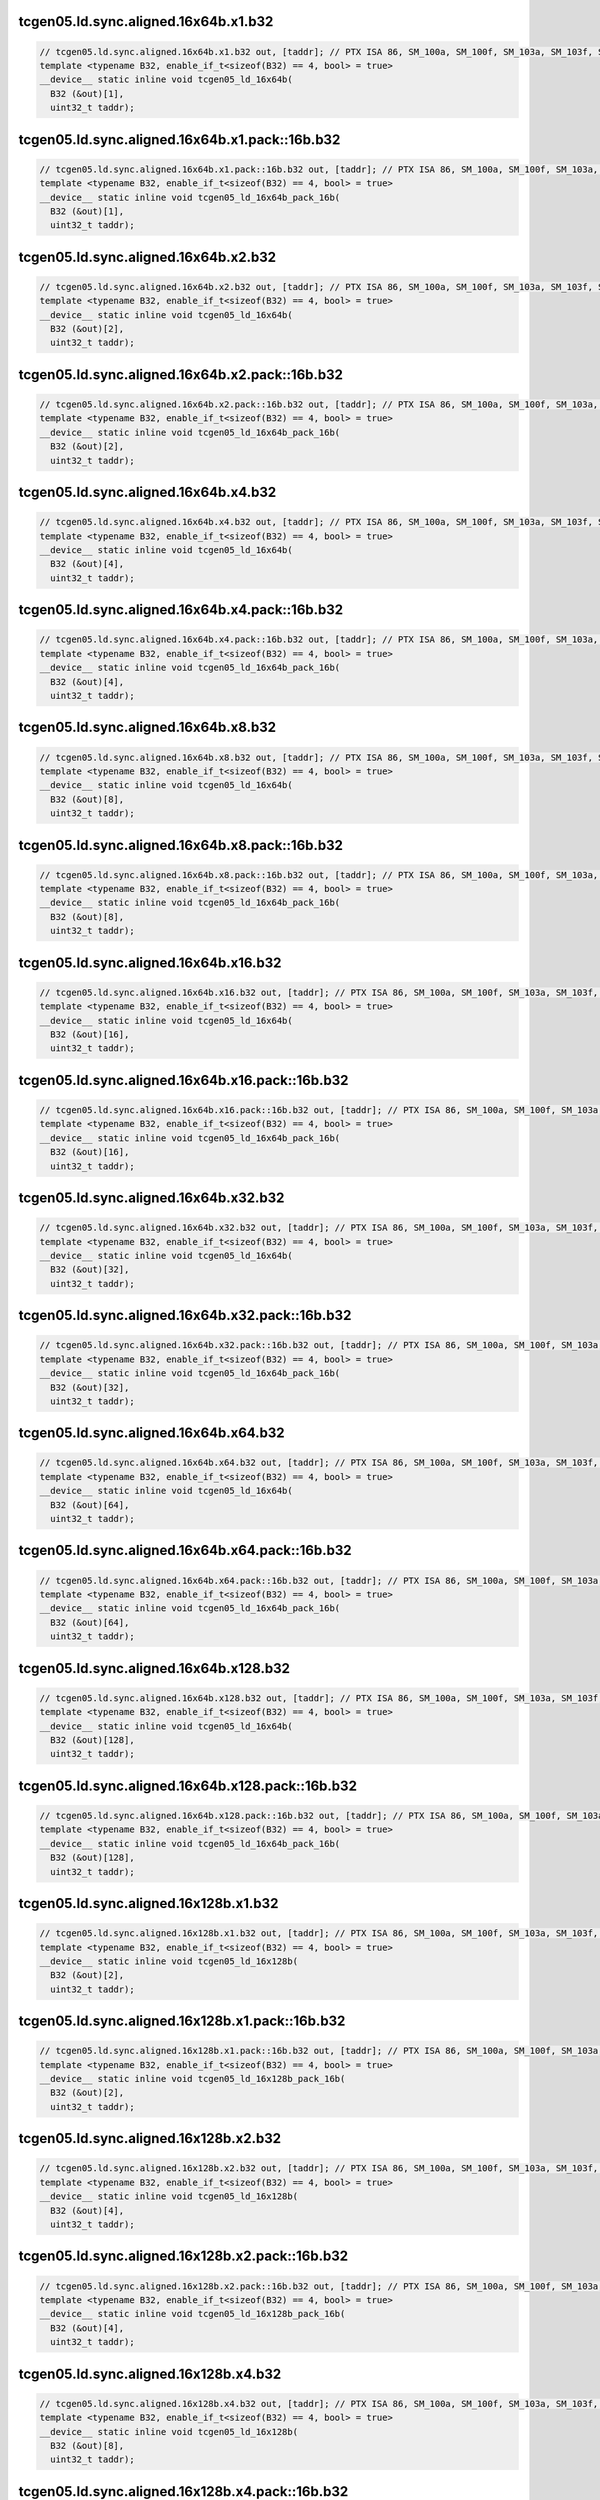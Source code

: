 ..
   This file was automatically generated. Do not edit.

tcgen05.ld.sync.aligned.16x64b.x1.b32
^^^^^^^^^^^^^^^^^^^^^^^^^^^^^^^^^^^^^
.. code-block:: cuda

   // tcgen05.ld.sync.aligned.16x64b.x1.b32 out, [taddr]; // PTX ISA 86, SM_100a, SM_100f, SM_103a, SM_103f, SM_110a, SM_110f
   template <typename B32, enable_if_t<sizeof(B32) == 4, bool> = true>
   __device__ static inline void tcgen05_ld_16x64b(
     B32 (&out)[1],
     uint32_t taddr);

tcgen05.ld.sync.aligned.16x64b.x1.pack::16b.b32
^^^^^^^^^^^^^^^^^^^^^^^^^^^^^^^^^^^^^^^^^^^^^^^
.. code-block:: cuda

   // tcgen05.ld.sync.aligned.16x64b.x1.pack::16b.b32 out, [taddr]; // PTX ISA 86, SM_100a, SM_100f, SM_103a, SM_103f, SM_110a, SM_110f
   template <typename B32, enable_if_t<sizeof(B32) == 4, bool> = true>
   __device__ static inline void tcgen05_ld_16x64b_pack_16b(
     B32 (&out)[1],
     uint32_t taddr);

tcgen05.ld.sync.aligned.16x64b.x2.b32
^^^^^^^^^^^^^^^^^^^^^^^^^^^^^^^^^^^^^
.. code-block:: cuda

   // tcgen05.ld.sync.aligned.16x64b.x2.b32 out, [taddr]; // PTX ISA 86, SM_100a, SM_100f, SM_103a, SM_103f, SM_110a, SM_110f
   template <typename B32, enable_if_t<sizeof(B32) == 4, bool> = true>
   __device__ static inline void tcgen05_ld_16x64b(
     B32 (&out)[2],
     uint32_t taddr);

tcgen05.ld.sync.aligned.16x64b.x2.pack::16b.b32
^^^^^^^^^^^^^^^^^^^^^^^^^^^^^^^^^^^^^^^^^^^^^^^
.. code-block:: cuda

   // tcgen05.ld.sync.aligned.16x64b.x2.pack::16b.b32 out, [taddr]; // PTX ISA 86, SM_100a, SM_100f, SM_103a, SM_103f, SM_110a, SM_110f
   template <typename B32, enable_if_t<sizeof(B32) == 4, bool> = true>
   __device__ static inline void tcgen05_ld_16x64b_pack_16b(
     B32 (&out)[2],
     uint32_t taddr);

tcgen05.ld.sync.aligned.16x64b.x4.b32
^^^^^^^^^^^^^^^^^^^^^^^^^^^^^^^^^^^^^
.. code-block:: cuda

   // tcgen05.ld.sync.aligned.16x64b.x4.b32 out, [taddr]; // PTX ISA 86, SM_100a, SM_100f, SM_103a, SM_103f, SM_110a, SM_110f
   template <typename B32, enable_if_t<sizeof(B32) == 4, bool> = true>
   __device__ static inline void tcgen05_ld_16x64b(
     B32 (&out)[4],
     uint32_t taddr);

tcgen05.ld.sync.aligned.16x64b.x4.pack::16b.b32
^^^^^^^^^^^^^^^^^^^^^^^^^^^^^^^^^^^^^^^^^^^^^^^
.. code-block:: cuda

   // tcgen05.ld.sync.aligned.16x64b.x4.pack::16b.b32 out, [taddr]; // PTX ISA 86, SM_100a, SM_100f, SM_103a, SM_103f, SM_110a, SM_110f
   template <typename B32, enable_if_t<sizeof(B32) == 4, bool> = true>
   __device__ static inline void tcgen05_ld_16x64b_pack_16b(
     B32 (&out)[4],
     uint32_t taddr);

tcgen05.ld.sync.aligned.16x64b.x8.b32
^^^^^^^^^^^^^^^^^^^^^^^^^^^^^^^^^^^^^
.. code-block:: cuda

   // tcgen05.ld.sync.aligned.16x64b.x8.b32 out, [taddr]; // PTX ISA 86, SM_100a, SM_100f, SM_103a, SM_103f, SM_110a, SM_110f
   template <typename B32, enable_if_t<sizeof(B32) == 4, bool> = true>
   __device__ static inline void tcgen05_ld_16x64b(
     B32 (&out)[8],
     uint32_t taddr);

tcgen05.ld.sync.aligned.16x64b.x8.pack::16b.b32
^^^^^^^^^^^^^^^^^^^^^^^^^^^^^^^^^^^^^^^^^^^^^^^
.. code-block:: cuda

   // tcgen05.ld.sync.aligned.16x64b.x8.pack::16b.b32 out, [taddr]; // PTX ISA 86, SM_100a, SM_100f, SM_103a, SM_103f, SM_110a, SM_110f
   template <typename B32, enable_if_t<sizeof(B32) == 4, bool> = true>
   __device__ static inline void tcgen05_ld_16x64b_pack_16b(
     B32 (&out)[8],
     uint32_t taddr);

tcgen05.ld.sync.aligned.16x64b.x16.b32
^^^^^^^^^^^^^^^^^^^^^^^^^^^^^^^^^^^^^^
.. code-block:: cuda

   // tcgen05.ld.sync.aligned.16x64b.x16.b32 out, [taddr]; // PTX ISA 86, SM_100a, SM_100f, SM_103a, SM_103f, SM_110a, SM_110f
   template <typename B32, enable_if_t<sizeof(B32) == 4, bool> = true>
   __device__ static inline void tcgen05_ld_16x64b(
     B32 (&out)[16],
     uint32_t taddr);

tcgen05.ld.sync.aligned.16x64b.x16.pack::16b.b32
^^^^^^^^^^^^^^^^^^^^^^^^^^^^^^^^^^^^^^^^^^^^^^^^
.. code-block:: cuda

   // tcgen05.ld.sync.aligned.16x64b.x16.pack::16b.b32 out, [taddr]; // PTX ISA 86, SM_100a, SM_100f, SM_103a, SM_103f, SM_110a, SM_110f
   template <typename B32, enable_if_t<sizeof(B32) == 4, bool> = true>
   __device__ static inline void tcgen05_ld_16x64b_pack_16b(
     B32 (&out)[16],
     uint32_t taddr);

tcgen05.ld.sync.aligned.16x64b.x32.b32
^^^^^^^^^^^^^^^^^^^^^^^^^^^^^^^^^^^^^^
.. code-block:: cuda

   // tcgen05.ld.sync.aligned.16x64b.x32.b32 out, [taddr]; // PTX ISA 86, SM_100a, SM_100f, SM_103a, SM_103f, SM_110a, SM_110f
   template <typename B32, enable_if_t<sizeof(B32) == 4, bool> = true>
   __device__ static inline void tcgen05_ld_16x64b(
     B32 (&out)[32],
     uint32_t taddr);

tcgen05.ld.sync.aligned.16x64b.x32.pack::16b.b32
^^^^^^^^^^^^^^^^^^^^^^^^^^^^^^^^^^^^^^^^^^^^^^^^
.. code-block:: cuda

   // tcgen05.ld.sync.aligned.16x64b.x32.pack::16b.b32 out, [taddr]; // PTX ISA 86, SM_100a, SM_100f, SM_103a, SM_103f, SM_110a, SM_110f
   template <typename B32, enable_if_t<sizeof(B32) == 4, bool> = true>
   __device__ static inline void tcgen05_ld_16x64b_pack_16b(
     B32 (&out)[32],
     uint32_t taddr);

tcgen05.ld.sync.aligned.16x64b.x64.b32
^^^^^^^^^^^^^^^^^^^^^^^^^^^^^^^^^^^^^^
.. code-block:: cuda

   // tcgen05.ld.sync.aligned.16x64b.x64.b32 out, [taddr]; // PTX ISA 86, SM_100a, SM_100f, SM_103a, SM_103f, SM_110a, SM_110f
   template <typename B32, enable_if_t<sizeof(B32) == 4, bool> = true>
   __device__ static inline void tcgen05_ld_16x64b(
     B32 (&out)[64],
     uint32_t taddr);

tcgen05.ld.sync.aligned.16x64b.x64.pack::16b.b32
^^^^^^^^^^^^^^^^^^^^^^^^^^^^^^^^^^^^^^^^^^^^^^^^
.. code-block:: cuda

   // tcgen05.ld.sync.aligned.16x64b.x64.pack::16b.b32 out, [taddr]; // PTX ISA 86, SM_100a, SM_100f, SM_103a, SM_103f, SM_110a, SM_110f
   template <typename B32, enable_if_t<sizeof(B32) == 4, bool> = true>
   __device__ static inline void tcgen05_ld_16x64b_pack_16b(
     B32 (&out)[64],
     uint32_t taddr);

tcgen05.ld.sync.aligned.16x64b.x128.b32
^^^^^^^^^^^^^^^^^^^^^^^^^^^^^^^^^^^^^^^
.. code-block:: cuda

   // tcgen05.ld.sync.aligned.16x64b.x128.b32 out, [taddr]; // PTX ISA 86, SM_100a, SM_100f, SM_103a, SM_103f, SM_110a, SM_110f
   template <typename B32, enable_if_t<sizeof(B32) == 4, bool> = true>
   __device__ static inline void tcgen05_ld_16x64b(
     B32 (&out)[128],
     uint32_t taddr);

tcgen05.ld.sync.aligned.16x64b.x128.pack::16b.b32
^^^^^^^^^^^^^^^^^^^^^^^^^^^^^^^^^^^^^^^^^^^^^^^^^
.. code-block:: cuda

   // tcgen05.ld.sync.aligned.16x64b.x128.pack::16b.b32 out, [taddr]; // PTX ISA 86, SM_100a, SM_100f, SM_103a, SM_103f, SM_110a, SM_110f
   template <typename B32, enable_if_t<sizeof(B32) == 4, bool> = true>
   __device__ static inline void tcgen05_ld_16x64b_pack_16b(
     B32 (&out)[128],
     uint32_t taddr);

tcgen05.ld.sync.aligned.16x128b.x1.b32
^^^^^^^^^^^^^^^^^^^^^^^^^^^^^^^^^^^^^^
.. code-block:: cuda

   // tcgen05.ld.sync.aligned.16x128b.x1.b32 out, [taddr]; // PTX ISA 86, SM_100a, SM_100f, SM_103a, SM_103f, SM_110a, SM_110f
   template <typename B32, enable_if_t<sizeof(B32) == 4, bool> = true>
   __device__ static inline void tcgen05_ld_16x128b(
     B32 (&out)[2],
     uint32_t taddr);

tcgen05.ld.sync.aligned.16x128b.x1.pack::16b.b32
^^^^^^^^^^^^^^^^^^^^^^^^^^^^^^^^^^^^^^^^^^^^^^^^
.. code-block:: cuda

   // tcgen05.ld.sync.aligned.16x128b.x1.pack::16b.b32 out, [taddr]; // PTX ISA 86, SM_100a, SM_100f, SM_103a, SM_103f, SM_110a, SM_110f
   template <typename B32, enable_if_t<sizeof(B32) == 4, bool> = true>
   __device__ static inline void tcgen05_ld_16x128b_pack_16b(
     B32 (&out)[2],
     uint32_t taddr);

tcgen05.ld.sync.aligned.16x128b.x2.b32
^^^^^^^^^^^^^^^^^^^^^^^^^^^^^^^^^^^^^^
.. code-block:: cuda

   // tcgen05.ld.sync.aligned.16x128b.x2.b32 out, [taddr]; // PTX ISA 86, SM_100a, SM_100f, SM_103a, SM_103f, SM_110a, SM_110f
   template <typename B32, enable_if_t<sizeof(B32) == 4, bool> = true>
   __device__ static inline void tcgen05_ld_16x128b(
     B32 (&out)[4],
     uint32_t taddr);

tcgen05.ld.sync.aligned.16x128b.x2.pack::16b.b32
^^^^^^^^^^^^^^^^^^^^^^^^^^^^^^^^^^^^^^^^^^^^^^^^
.. code-block:: cuda

   // tcgen05.ld.sync.aligned.16x128b.x2.pack::16b.b32 out, [taddr]; // PTX ISA 86, SM_100a, SM_100f, SM_103a, SM_103f, SM_110a, SM_110f
   template <typename B32, enable_if_t<sizeof(B32) == 4, bool> = true>
   __device__ static inline void tcgen05_ld_16x128b_pack_16b(
     B32 (&out)[4],
     uint32_t taddr);

tcgen05.ld.sync.aligned.16x128b.x4.b32
^^^^^^^^^^^^^^^^^^^^^^^^^^^^^^^^^^^^^^
.. code-block:: cuda

   // tcgen05.ld.sync.aligned.16x128b.x4.b32 out, [taddr]; // PTX ISA 86, SM_100a, SM_100f, SM_103a, SM_103f, SM_110a, SM_110f
   template <typename B32, enable_if_t<sizeof(B32) == 4, bool> = true>
   __device__ static inline void tcgen05_ld_16x128b(
     B32 (&out)[8],
     uint32_t taddr);

tcgen05.ld.sync.aligned.16x128b.x4.pack::16b.b32
^^^^^^^^^^^^^^^^^^^^^^^^^^^^^^^^^^^^^^^^^^^^^^^^
.. code-block:: cuda

   // tcgen05.ld.sync.aligned.16x128b.x4.pack::16b.b32 out, [taddr]; // PTX ISA 86, SM_100a, SM_100f, SM_103a, SM_103f, SM_110a, SM_110f
   template <typename B32, enable_if_t<sizeof(B32) == 4, bool> = true>
   __device__ static inline void tcgen05_ld_16x128b_pack_16b(
     B32 (&out)[8],
     uint32_t taddr);

tcgen05.ld.sync.aligned.16x128b.x8.b32
^^^^^^^^^^^^^^^^^^^^^^^^^^^^^^^^^^^^^^
.. code-block:: cuda

   // tcgen05.ld.sync.aligned.16x128b.x8.b32 out, [taddr]; // PTX ISA 86, SM_100a, SM_100f, SM_103a, SM_103f, SM_110a, SM_110f
   template <typename B32, enable_if_t<sizeof(B32) == 4, bool> = true>
   __device__ static inline void tcgen05_ld_16x128b(
     B32 (&out)[16],
     uint32_t taddr);

tcgen05.ld.sync.aligned.16x128b.x8.pack::16b.b32
^^^^^^^^^^^^^^^^^^^^^^^^^^^^^^^^^^^^^^^^^^^^^^^^
.. code-block:: cuda

   // tcgen05.ld.sync.aligned.16x128b.x8.pack::16b.b32 out, [taddr]; // PTX ISA 86, SM_100a, SM_100f, SM_103a, SM_103f, SM_110a, SM_110f
   template <typename B32, enable_if_t<sizeof(B32) == 4, bool> = true>
   __device__ static inline void tcgen05_ld_16x128b_pack_16b(
     B32 (&out)[16],
     uint32_t taddr);

tcgen05.ld.sync.aligned.16x128b.x16.b32
^^^^^^^^^^^^^^^^^^^^^^^^^^^^^^^^^^^^^^^
.. code-block:: cuda

   // tcgen05.ld.sync.aligned.16x128b.x16.b32 out, [taddr]; // PTX ISA 86, SM_100a, SM_100f, SM_103a, SM_103f, SM_110a, SM_110f
   template <typename B32, enable_if_t<sizeof(B32) == 4, bool> = true>
   __device__ static inline void tcgen05_ld_16x128b(
     B32 (&out)[32],
     uint32_t taddr);

tcgen05.ld.sync.aligned.16x128b.x16.pack::16b.b32
^^^^^^^^^^^^^^^^^^^^^^^^^^^^^^^^^^^^^^^^^^^^^^^^^
.. code-block:: cuda

   // tcgen05.ld.sync.aligned.16x128b.x16.pack::16b.b32 out, [taddr]; // PTX ISA 86, SM_100a, SM_100f, SM_103a, SM_103f, SM_110a, SM_110f
   template <typename B32, enable_if_t<sizeof(B32) == 4, bool> = true>
   __device__ static inline void tcgen05_ld_16x128b_pack_16b(
     B32 (&out)[32],
     uint32_t taddr);

tcgen05.ld.sync.aligned.16x128b.x32.b32
^^^^^^^^^^^^^^^^^^^^^^^^^^^^^^^^^^^^^^^
.. code-block:: cuda

   // tcgen05.ld.sync.aligned.16x128b.x32.b32 out, [taddr]; // PTX ISA 86, SM_100a, SM_100f, SM_103a, SM_103f, SM_110a, SM_110f
   template <typename B32, enable_if_t<sizeof(B32) == 4, bool> = true>
   __device__ static inline void tcgen05_ld_16x128b(
     B32 (&out)[64],
     uint32_t taddr);

tcgen05.ld.sync.aligned.16x128b.x32.pack::16b.b32
^^^^^^^^^^^^^^^^^^^^^^^^^^^^^^^^^^^^^^^^^^^^^^^^^
.. code-block:: cuda

   // tcgen05.ld.sync.aligned.16x128b.x32.pack::16b.b32 out, [taddr]; // PTX ISA 86, SM_100a, SM_100f, SM_103a, SM_103f, SM_110a, SM_110f
   template <typename B32, enable_if_t<sizeof(B32) == 4, bool> = true>
   __device__ static inline void tcgen05_ld_16x128b_pack_16b(
     B32 (&out)[64],
     uint32_t taddr);

tcgen05.ld.sync.aligned.16x128b.x64.b32
^^^^^^^^^^^^^^^^^^^^^^^^^^^^^^^^^^^^^^^
.. code-block:: cuda

   // tcgen05.ld.sync.aligned.16x128b.x64.b32 out, [taddr]; // PTX ISA 86, SM_100a, SM_100f, SM_103a, SM_103f, SM_110a, SM_110f
   template <typename B32, enable_if_t<sizeof(B32) == 4, bool> = true>
   __device__ static inline void tcgen05_ld_16x128b(
     B32 (&out)[128],
     uint32_t taddr);

tcgen05.ld.sync.aligned.16x128b.x64.pack::16b.b32
^^^^^^^^^^^^^^^^^^^^^^^^^^^^^^^^^^^^^^^^^^^^^^^^^
.. code-block:: cuda

   // tcgen05.ld.sync.aligned.16x128b.x64.pack::16b.b32 out, [taddr]; // PTX ISA 86, SM_100a, SM_100f, SM_103a, SM_103f, SM_110a, SM_110f
   template <typename B32, enable_if_t<sizeof(B32) == 4, bool> = true>
   __device__ static inline void tcgen05_ld_16x128b_pack_16b(
     B32 (&out)[128],
     uint32_t taddr);

tcgen05.ld.sync.aligned.16x256b.x1.b32
^^^^^^^^^^^^^^^^^^^^^^^^^^^^^^^^^^^^^^
.. code-block:: cuda

   // tcgen05.ld.sync.aligned.16x256b.x1.b32 out, [taddr]; // PTX ISA 86, SM_100a, SM_100f, SM_103a, SM_103f, SM_110a, SM_110f
   template <typename B32, enable_if_t<sizeof(B32) == 4, bool> = true>
   __device__ static inline void tcgen05_ld_16x256b(
     B32 (&out)[4],
     uint32_t taddr);

tcgen05.ld.sync.aligned.16x256b.x1.pack::16b.b32
^^^^^^^^^^^^^^^^^^^^^^^^^^^^^^^^^^^^^^^^^^^^^^^^
.. code-block:: cuda

   // tcgen05.ld.sync.aligned.16x256b.x1.pack::16b.b32 out, [taddr]; // PTX ISA 86, SM_100a, SM_100f, SM_103a, SM_103f, SM_110a, SM_110f
   template <typename B32, enable_if_t<sizeof(B32) == 4, bool> = true>
   __device__ static inline void tcgen05_ld_16x256b_pack_16b(
     B32 (&out)[4],
     uint32_t taddr);

tcgen05.ld.sync.aligned.16x256b.x2.b32
^^^^^^^^^^^^^^^^^^^^^^^^^^^^^^^^^^^^^^
.. code-block:: cuda

   // tcgen05.ld.sync.aligned.16x256b.x2.b32 out, [taddr]; // PTX ISA 86, SM_100a, SM_100f, SM_103a, SM_103f, SM_110a, SM_110f
   template <typename B32, enable_if_t<sizeof(B32) == 4, bool> = true>
   __device__ static inline void tcgen05_ld_16x256b(
     B32 (&out)[8],
     uint32_t taddr);

tcgen05.ld.sync.aligned.16x256b.x2.pack::16b.b32
^^^^^^^^^^^^^^^^^^^^^^^^^^^^^^^^^^^^^^^^^^^^^^^^
.. code-block:: cuda

   // tcgen05.ld.sync.aligned.16x256b.x2.pack::16b.b32 out, [taddr]; // PTX ISA 86, SM_100a, SM_100f, SM_103a, SM_103f, SM_110a, SM_110f
   template <typename B32, enable_if_t<sizeof(B32) == 4, bool> = true>
   __device__ static inline void tcgen05_ld_16x256b_pack_16b(
     B32 (&out)[8],
     uint32_t taddr);

tcgen05.ld.sync.aligned.16x256b.x4.b32
^^^^^^^^^^^^^^^^^^^^^^^^^^^^^^^^^^^^^^
.. code-block:: cuda

   // tcgen05.ld.sync.aligned.16x256b.x4.b32 out, [taddr]; // PTX ISA 86, SM_100a, SM_100f, SM_103a, SM_103f, SM_110a, SM_110f
   template <typename B32, enable_if_t<sizeof(B32) == 4, bool> = true>
   __device__ static inline void tcgen05_ld_16x256b(
     B32 (&out)[16],
     uint32_t taddr);

tcgen05.ld.sync.aligned.16x256b.x4.pack::16b.b32
^^^^^^^^^^^^^^^^^^^^^^^^^^^^^^^^^^^^^^^^^^^^^^^^
.. code-block:: cuda

   // tcgen05.ld.sync.aligned.16x256b.x4.pack::16b.b32 out, [taddr]; // PTX ISA 86, SM_100a, SM_100f, SM_103a, SM_103f, SM_110a, SM_110f
   template <typename B32, enable_if_t<sizeof(B32) == 4, bool> = true>
   __device__ static inline void tcgen05_ld_16x256b_pack_16b(
     B32 (&out)[16],
     uint32_t taddr);

tcgen05.ld.sync.aligned.16x256b.x8.b32
^^^^^^^^^^^^^^^^^^^^^^^^^^^^^^^^^^^^^^
.. code-block:: cuda

   // tcgen05.ld.sync.aligned.16x256b.x8.b32 out, [taddr]; // PTX ISA 86, SM_100a, SM_100f, SM_103a, SM_103f, SM_110a, SM_110f
   template <typename B32, enable_if_t<sizeof(B32) == 4, bool> = true>
   __device__ static inline void tcgen05_ld_16x256b(
     B32 (&out)[32],
     uint32_t taddr);

tcgen05.ld.sync.aligned.16x256b.x8.pack::16b.b32
^^^^^^^^^^^^^^^^^^^^^^^^^^^^^^^^^^^^^^^^^^^^^^^^
.. code-block:: cuda

   // tcgen05.ld.sync.aligned.16x256b.x8.pack::16b.b32 out, [taddr]; // PTX ISA 86, SM_100a, SM_100f, SM_103a, SM_103f, SM_110a, SM_110f
   template <typename B32, enable_if_t<sizeof(B32) == 4, bool> = true>
   __device__ static inline void tcgen05_ld_16x256b_pack_16b(
     B32 (&out)[32],
     uint32_t taddr);

tcgen05.ld.sync.aligned.16x256b.x16.b32
^^^^^^^^^^^^^^^^^^^^^^^^^^^^^^^^^^^^^^^
.. code-block:: cuda

   // tcgen05.ld.sync.aligned.16x256b.x16.b32 out, [taddr]; // PTX ISA 86, SM_100a, SM_100f, SM_103a, SM_103f, SM_110a, SM_110f
   template <typename B32, enable_if_t<sizeof(B32) == 4, bool> = true>
   __device__ static inline void tcgen05_ld_16x256b(
     B32 (&out)[64],
     uint32_t taddr);

tcgen05.ld.sync.aligned.16x256b.x16.pack::16b.b32
^^^^^^^^^^^^^^^^^^^^^^^^^^^^^^^^^^^^^^^^^^^^^^^^^
.. code-block:: cuda

   // tcgen05.ld.sync.aligned.16x256b.x16.pack::16b.b32 out, [taddr]; // PTX ISA 86, SM_100a, SM_100f, SM_103a, SM_103f, SM_110a, SM_110f
   template <typename B32, enable_if_t<sizeof(B32) == 4, bool> = true>
   __device__ static inline void tcgen05_ld_16x256b_pack_16b(
     B32 (&out)[64],
     uint32_t taddr);

tcgen05.ld.sync.aligned.16x256b.x32.b32
^^^^^^^^^^^^^^^^^^^^^^^^^^^^^^^^^^^^^^^
.. code-block:: cuda

   // tcgen05.ld.sync.aligned.16x256b.x32.b32 out, [taddr]; // PTX ISA 86, SM_100a, SM_100f, SM_103a, SM_103f, SM_110a, SM_110f
   template <typename B32, enable_if_t<sizeof(B32) == 4, bool> = true>
   __device__ static inline void tcgen05_ld_16x256b(
     B32 (&out)[128],
     uint32_t taddr);

tcgen05.ld.sync.aligned.16x256b.x32.pack::16b.b32
^^^^^^^^^^^^^^^^^^^^^^^^^^^^^^^^^^^^^^^^^^^^^^^^^
.. code-block:: cuda

   // tcgen05.ld.sync.aligned.16x256b.x32.pack::16b.b32 out, [taddr]; // PTX ISA 86, SM_100a, SM_100f, SM_103a, SM_103f, SM_110a, SM_110f
   template <typename B32, enable_if_t<sizeof(B32) == 4, bool> = true>
   __device__ static inline void tcgen05_ld_16x256b_pack_16b(
     B32 (&out)[128],
     uint32_t taddr);

tcgen05.ld.sync.aligned.32x32b.x1.b32
^^^^^^^^^^^^^^^^^^^^^^^^^^^^^^^^^^^^^
.. code-block:: cuda

   // tcgen05.ld.sync.aligned.32x32b.x1.b32 out, [taddr]; // PTX ISA 86, SM_100a, SM_100f, SM_103a, SM_103f, SM_110a, SM_110f
   template <typename B32, enable_if_t<sizeof(B32) == 4, bool> = true>
   __device__ static inline void tcgen05_ld_32x32b(
     B32 (&out)[1],
     uint32_t taddr);

tcgen05.ld.sync.aligned.32x32b.x1.pack::16b.b32
^^^^^^^^^^^^^^^^^^^^^^^^^^^^^^^^^^^^^^^^^^^^^^^
.. code-block:: cuda

   // tcgen05.ld.sync.aligned.32x32b.x1.pack::16b.b32 out, [taddr]; // PTX ISA 86, SM_100a, SM_100f, SM_103a, SM_103f, SM_110a, SM_110f
   template <typename B32, enable_if_t<sizeof(B32) == 4, bool> = true>
   __device__ static inline void tcgen05_ld_32x32b_pack_16b(
     B32 (&out)[1],
     uint32_t taddr);

tcgen05.ld.sync.aligned.32x32b.x2.b32
^^^^^^^^^^^^^^^^^^^^^^^^^^^^^^^^^^^^^
.. code-block:: cuda

   // tcgen05.ld.sync.aligned.32x32b.x2.b32 out, [taddr]; // PTX ISA 86, SM_100a, SM_100f, SM_103a, SM_103f, SM_110a, SM_110f
   template <typename B32, enable_if_t<sizeof(B32) == 4, bool> = true>
   __device__ static inline void tcgen05_ld_32x32b(
     B32 (&out)[2],
     uint32_t taddr);

tcgen05.ld.sync.aligned.32x32b.x2.pack::16b.b32
^^^^^^^^^^^^^^^^^^^^^^^^^^^^^^^^^^^^^^^^^^^^^^^
.. code-block:: cuda

   // tcgen05.ld.sync.aligned.32x32b.x2.pack::16b.b32 out, [taddr]; // PTX ISA 86, SM_100a, SM_100f, SM_103a, SM_103f, SM_110a, SM_110f
   template <typename B32, enable_if_t<sizeof(B32) == 4, bool> = true>
   __device__ static inline void tcgen05_ld_32x32b_pack_16b(
     B32 (&out)[2],
     uint32_t taddr);

tcgen05.ld.sync.aligned.32x32b.x4.b32
^^^^^^^^^^^^^^^^^^^^^^^^^^^^^^^^^^^^^
.. code-block:: cuda

   // tcgen05.ld.sync.aligned.32x32b.x4.b32 out, [taddr]; // PTX ISA 86, SM_100a, SM_100f, SM_103a, SM_103f, SM_110a, SM_110f
   template <typename B32, enable_if_t<sizeof(B32) == 4, bool> = true>
   __device__ static inline void tcgen05_ld_32x32b(
     B32 (&out)[4],
     uint32_t taddr);

tcgen05.ld.sync.aligned.32x32b.x4.pack::16b.b32
^^^^^^^^^^^^^^^^^^^^^^^^^^^^^^^^^^^^^^^^^^^^^^^
.. code-block:: cuda

   // tcgen05.ld.sync.aligned.32x32b.x4.pack::16b.b32 out, [taddr]; // PTX ISA 86, SM_100a, SM_100f, SM_103a, SM_103f, SM_110a, SM_110f
   template <typename B32, enable_if_t<sizeof(B32) == 4, bool> = true>
   __device__ static inline void tcgen05_ld_32x32b_pack_16b(
     B32 (&out)[4],
     uint32_t taddr);

tcgen05.ld.sync.aligned.32x32b.x8.b32
^^^^^^^^^^^^^^^^^^^^^^^^^^^^^^^^^^^^^
.. code-block:: cuda

   // tcgen05.ld.sync.aligned.32x32b.x8.b32 out, [taddr]; // PTX ISA 86, SM_100a, SM_100f, SM_103a, SM_103f, SM_110a, SM_110f
   template <typename B32, enable_if_t<sizeof(B32) == 4, bool> = true>
   __device__ static inline void tcgen05_ld_32x32b(
     B32 (&out)[8],
     uint32_t taddr);

tcgen05.ld.sync.aligned.32x32b.x8.pack::16b.b32
^^^^^^^^^^^^^^^^^^^^^^^^^^^^^^^^^^^^^^^^^^^^^^^
.. code-block:: cuda

   // tcgen05.ld.sync.aligned.32x32b.x8.pack::16b.b32 out, [taddr]; // PTX ISA 86, SM_100a, SM_100f, SM_103a, SM_103f, SM_110a, SM_110f
   template <typename B32, enable_if_t<sizeof(B32) == 4, bool> = true>
   __device__ static inline void tcgen05_ld_32x32b_pack_16b(
     B32 (&out)[8],
     uint32_t taddr);

tcgen05.ld.sync.aligned.32x32b.x16.b32
^^^^^^^^^^^^^^^^^^^^^^^^^^^^^^^^^^^^^^
.. code-block:: cuda

   // tcgen05.ld.sync.aligned.32x32b.x16.b32 out, [taddr]; // PTX ISA 86, SM_100a, SM_100f, SM_103a, SM_103f, SM_110a, SM_110f
   template <typename B32, enable_if_t<sizeof(B32) == 4, bool> = true>
   __device__ static inline void tcgen05_ld_32x32b(
     B32 (&out)[16],
     uint32_t taddr);

tcgen05.ld.sync.aligned.32x32b.x16.pack::16b.b32
^^^^^^^^^^^^^^^^^^^^^^^^^^^^^^^^^^^^^^^^^^^^^^^^
.. code-block:: cuda

   // tcgen05.ld.sync.aligned.32x32b.x16.pack::16b.b32 out, [taddr]; // PTX ISA 86, SM_100a, SM_100f, SM_103a, SM_103f, SM_110a, SM_110f
   template <typename B32, enable_if_t<sizeof(B32) == 4, bool> = true>
   __device__ static inline void tcgen05_ld_32x32b_pack_16b(
     B32 (&out)[16],
     uint32_t taddr);

tcgen05.ld.sync.aligned.32x32b.x32.b32
^^^^^^^^^^^^^^^^^^^^^^^^^^^^^^^^^^^^^^
.. code-block:: cuda

   // tcgen05.ld.sync.aligned.32x32b.x32.b32 out, [taddr]; // PTX ISA 86, SM_100a, SM_100f, SM_103a, SM_103f, SM_110a, SM_110f
   template <typename B32, enable_if_t<sizeof(B32) == 4, bool> = true>
   __device__ static inline void tcgen05_ld_32x32b(
     B32 (&out)[32],
     uint32_t taddr);

tcgen05.ld.sync.aligned.32x32b.x32.pack::16b.b32
^^^^^^^^^^^^^^^^^^^^^^^^^^^^^^^^^^^^^^^^^^^^^^^^
.. code-block:: cuda

   // tcgen05.ld.sync.aligned.32x32b.x32.pack::16b.b32 out, [taddr]; // PTX ISA 86, SM_100a, SM_100f, SM_103a, SM_103f, SM_110a, SM_110f
   template <typename B32, enable_if_t<sizeof(B32) == 4, bool> = true>
   __device__ static inline void tcgen05_ld_32x32b_pack_16b(
     B32 (&out)[32],
     uint32_t taddr);

tcgen05.ld.sync.aligned.32x32b.x64.b32
^^^^^^^^^^^^^^^^^^^^^^^^^^^^^^^^^^^^^^
.. code-block:: cuda

   // tcgen05.ld.sync.aligned.32x32b.x64.b32 out, [taddr]; // PTX ISA 86, SM_100a, SM_100f, SM_103a, SM_103f, SM_110a, SM_110f
   template <typename B32, enable_if_t<sizeof(B32) == 4, bool> = true>
   __device__ static inline void tcgen05_ld_32x32b(
     B32 (&out)[64],
     uint32_t taddr);

tcgen05.ld.sync.aligned.32x32b.x64.pack::16b.b32
^^^^^^^^^^^^^^^^^^^^^^^^^^^^^^^^^^^^^^^^^^^^^^^^
.. code-block:: cuda

   // tcgen05.ld.sync.aligned.32x32b.x64.pack::16b.b32 out, [taddr]; // PTX ISA 86, SM_100a, SM_100f, SM_103a, SM_103f, SM_110a, SM_110f
   template <typename B32, enable_if_t<sizeof(B32) == 4, bool> = true>
   __device__ static inline void tcgen05_ld_32x32b_pack_16b(
     B32 (&out)[64],
     uint32_t taddr);

tcgen05.ld.sync.aligned.32x32b.x128.b32
^^^^^^^^^^^^^^^^^^^^^^^^^^^^^^^^^^^^^^^
.. code-block:: cuda

   // tcgen05.ld.sync.aligned.32x32b.x128.b32 out, [taddr]; // PTX ISA 86, SM_100a, SM_100f, SM_103a, SM_103f, SM_110a, SM_110f
   template <typename B32, enable_if_t<sizeof(B32) == 4, bool> = true>
   __device__ static inline void tcgen05_ld_32x32b(
     B32 (&out)[128],
     uint32_t taddr);

tcgen05.ld.sync.aligned.32x32b.x128.pack::16b.b32
^^^^^^^^^^^^^^^^^^^^^^^^^^^^^^^^^^^^^^^^^^^^^^^^^
.. code-block:: cuda

   // tcgen05.ld.sync.aligned.32x32b.x128.pack::16b.b32 out, [taddr]; // PTX ISA 86, SM_100a, SM_100f, SM_103a, SM_103f, SM_110a, SM_110f
   template <typename B32, enable_if_t<sizeof(B32) == 4, bool> = true>
   __device__ static inline void tcgen05_ld_32x32b_pack_16b(
     B32 (&out)[128],
     uint32_t taddr);

tcgen05.ld.sync.aligned.16x32bx2.x1.b32
^^^^^^^^^^^^^^^^^^^^^^^^^^^^^^^^^^^^^^^
.. code-block:: cuda

   // tcgen05.ld.sync.aligned.16x32bx2.x1.b32 out, [taddr], immHalfSplitoff; // PTX ISA 86, SM_100a, SM_100f, SM_103a, SM_103f, SM_110a, SM_110f
   template <typename B32, enable_if_t<sizeof(B32) == 4, bool> = true, int N32>
   __device__ static inline void tcgen05_ld_16x32bx2(
     B32 (&out)[1],
     uint32_t taddr,
     cuda::ptx::n32_t<N32> immHalfSplitoff);

tcgen05.ld.sync.aligned.16x32bx2.x1.pack::16b.b32
^^^^^^^^^^^^^^^^^^^^^^^^^^^^^^^^^^^^^^^^^^^^^^^^^
.. code-block:: cuda

   // tcgen05.ld.sync.aligned.16x32bx2.x1.pack::16b.b32 out, [taddr], immHalfSplitoff; // PTX ISA 86, SM_100a, SM_100f, SM_103a, SM_103f, SM_110a, SM_110f
   template <typename B32, enable_if_t<sizeof(B32) == 4, bool> = true, int N32>
   __device__ static inline void tcgen05_ld_16x32bx2_pack_16b(
     B32 (&out)[1],
     uint32_t taddr,
     cuda::ptx::n32_t<N32> immHalfSplitoff);

tcgen05.ld.sync.aligned.16x32bx2.x2.b32
^^^^^^^^^^^^^^^^^^^^^^^^^^^^^^^^^^^^^^^
.. code-block:: cuda

   // tcgen05.ld.sync.aligned.16x32bx2.x2.b32 out, [taddr], immHalfSplitoff; // PTX ISA 86, SM_100a, SM_100f, SM_103a, SM_103f, SM_110a, SM_110f
   template <typename B32, enable_if_t<sizeof(B32) == 4, bool> = true, int N32>
   __device__ static inline void tcgen05_ld_16x32bx2(
     B32 (&out)[2],
     uint32_t taddr,
     cuda::ptx::n32_t<N32> immHalfSplitoff);

tcgen05.ld.sync.aligned.16x32bx2.x2.pack::16b.b32
^^^^^^^^^^^^^^^^^^^^^^^^^^^^^^^^^^^^^^^^^^^^^^^^^
.. code-block:: cuda

   // tcgen05.ld.sync.aligned.16x32bx2.x2.pack::16b.b32 out, [taddr], immHalfSplitoff; // PTX ISA 86, SM_100a, SM_100f, SM_103a, SM_103f, SM_110a, SM_110f
   template <typename B32, enable_if_t<sizeof(B32) == 4, bool> = true, int N32>
   __device__ static inline void tcgen05_ld_16x32bx2_pack_16b(
     B32 (&out)[2],
     uint32_t taddr,
     cuda::ptx::n32_t<N32> immHalfSplitoff);

tcgen05.ld.sync.aligned.16x32bx2.x4.b32
^^^^^^^^^^^^^^^^^^^^^^^^^^^^^^^^^^^^^^^
.. code-block:: cuda

   // tcgen05.ld.sync.aligned.16x32bx2.x4.b32 out, [taddr], immHalfSplitoff; // PTX ISA 86, SM_100a, SM_100f, SM_103a, SM_103f, SM_110a, SM_110f
   template <typename B32, enable_if_t<sizeof(B32) == 4, bool> = true, int N32>
   __device__ static inline void tcgen05_ld_16x32bx2(
     B32 (&out)[4],
     uint32_t taddr,
     cuda::ptx::n32_t<N32> immHalfSplitoff);

tcgen05.ld.sync.aligned.16x32bx2.x4.pack::16b.b32
^^^^^^^^^^^^^^^^^^^^^^^^^^^^^^^^^^^^^^^^^^^^^^^^^
.. code-block:: cuda

   // tcgen05.ld.sync.aligned.16x32bx2.x4.pack::16b.b32 out, [taddr], immHalfSplitoff; // PTX ISA 86, SM_100a, SM_100f, SM_103a, SM_103f, SM_110a, SM_110f
   template <typename B32, enable_if_t<sizeof(B32) == 4, bool> = true, int N32>
   __device__ static inline void tcgen05_ld_16x32bx2_pack_16b(
     B32 (&out)[4],
     uint32_t taddr,
     cuda::ptx::n32_t<N32> immHalfSplitoff);

tcgen05.ld.sync.aligned.16x32bx2.x8.b32
^^^^^^^^^^^^^^^^^^^^^^^^^^^^^^^^^^^^^^^
.. code-block:: cuda

   // tcgen05.ld.sync.aligned.16x32bx2.x8.b32 out, [taddr], immHalfSplitoff; // PTX ISA 86, SM_100a, SM_100f, SM_103a, SM_103f, SM_110a, SM_110f
   template <typename B32, enable_if_t<sizeof(B32) == 4, bool> = true, int N32>
   __device__ static inline void tcgen05_ld_16x32bx2(
     B32 (&out)[8],
     uint32_t taddr,
     cuda::ptx::n32_t<N32> immHalfSplitoff);

tcgen05.ld.sync.aligned.16x32bx2.x8.pack::16b.b32
^^^^^^^^^^^^^^^^^^^^^^^^^^^^^^^^^^^^^^^^^^^^^^^^^
.. code-block:: cuda

   // tcgen05.ld.sync.aligned.16x32bx2.x8.pack::16b.b32 out, [taddr], immHalfSplitoff; // PTX ISA 86, SM_100a, SM_100f, SM_103a, SM_103f, SM_110a, SM_110f
   template <typename B32, enable_if_t<sizeof(B32) == 4, bool> = true, int N32>
   __device__ static inline void tcgen05_ld_16x32bx2_pack_16b(
     B32 (&out)[8],
     uint32_t taddr,
     cuda::ptx::n32_t<N32> immHalfSplitoff);

tcgen05.ld.sync.aligned.16x32bx2.x16.b32
^^^^^^^^^^^^^^^^^^^^^^^^^^^^^^^^^^^^^^^^
.. code-block:: cuda

   // tcgen05.ld.sync.aligned.16x32bx2.x16.b32 out, [taddr], immHalfSplitoff; // PTX ISA 86, SM_100a, SM_100f, SM_103a, SM_103f, SM_110a, SM_110f
   template <typename B32, enable_if_t<sizeof(B32) == 4, bool> = true, int N32>
   __device__ static inline void tcgen05_ld_16x32bx2(
     B32 (&out)[16],
     uint32_t taddr,
     cuda::ptx::n32_t<N32> immHalfSplitoff);

tcgen05.ld.sync.aligned.16x32bx2.x16.pack::16b.b32
^^^^^^^^^^^^^^^^^^^^^^^^^^^^^^^^^^^^^^^^^^^^^^^^^^
.. code-block:: cuda

   // tcgen05.ld.sync.aligned.16x32bx2.x16.pack::16b.b32 out, [taddr], immHalfSplitoff; // PTX ISA 86, SM_100a, SM_100f, SM_103a, SM_103f, SM_110a, SM_110f
   template <typename B32, enable_if_t<sizeof(B32) == 4, bool> = true, int N32>
   __device__ static inline void tcgen05_ld_16x32bx2_pack_16b(
     B32 (&out)[16],
     uint32_t taddr,
     cuda::ptx::n32_t<N32> immHalfSplitoff);

tcgen05.ld.sync.aligned.16x32bx2.x32.b32
^^^^^^^^^^^^^^^^^^^^^^^^^^^^^^^^^^^^^^^^
.. code-block:: cuda

   // tcgen05.ld.sync.aligned.16x32bx2.x32.b32 out, [taddr], immHalfSplitoff; // PTX ISA 86, SM_100a, SM_100f, SM_103a, SM_103f, SM_110a, SM_110f
   template <typename B32, enable_if_t<sizeof(B32) == 4, bool> = true, int N32>
   __device__ static inline void tcgen05_ld_16x32bx2(
     B32 (&out)[32],
     uint32_t taddr,
     cuda::ptx::n32_t<N32> immHalfSplitoff);

tcgen05.ld.sync.aligned.16x32bx2.x32.pack::16b.b32
^^^^^^^^^^^^^^^^^^^^^^^^^^^^^^^^^^^^^^^^^^^^^^^^^^
.. code-block:: cuda

   // tcgen05.ld.sync.aligned.16x32bx2.x32.pack::16b.b32 out, [taddr], immHalfSplitoff; // PTX ISA 86, SM_100a, SM_100f, SM_103a, SM_103f, SM_110a, SM_110f
   template <typename B32, enable_if_t<sizeof(B32) == 4, bool> = true, int N32>
   __device__ static inline void tcgen05_ld_16x32bx2_pack_16b(
     B32 (&out)[32],
     uint32_t taddr,
     cuda::ptx::n32_t<N32> immHalfSplitoff);

tcgen05.ld.sync.aligned.16x32bx2.x64.b32
^^^^^^^^^^^^^^^^^^^^^^^^^^^^^^^^^^^^^^^^
.. code-block:: cuda

   // tcgen05.ld.sync.aligned.16x32bx2.x64.b32 out, [taddr], immHalfSplitoff; // PTX ISA 86, SM_100a, SM_100f, SM_103a, SM_103f, SM_110a, SM_110f
   template <typename B32, enable_if_t<sizeof(B32) == 4, bool> = true, int N32>
   __device__ static inline void tcgen05_ld_16x32bx2(
     B32 (&out)[64],
     uint32_t taddr,
     cuda::ptx::n32_t<N32> immHalfSplitoff);

tcgen05.ld.sync.aligned.16x32bx2.x64.pack::16b.b32
^^^^^^^^^^^^^^^^^^^^^^^^^^^^^^^^^^^^^^^^^^^^^^^^^^
.. code-block:: cuda

   // tcgen05.ld.sync.aligned.16x32bx2.x64.pack::16b.b32 out, [taddr], immHalfSplitoff; // PTX ISA 86, SM_100a, SM_100f, SM_103a, SM_103f, SM_110a, SM_110f
   template <typename B32, enable_if_t<sizeof(B32) == 4, bool> = true, int N32>
   __device__ static inline void tcgen05_ld_16x32bx2_pack_16b(
     B32 (&out)[64],
     uint32_t taddr,
     cuda::ptx::n32_t<N32> immHalfSplitoff);

tcgen05.ld.sync.aligned.16x32bx2.x128.b32
^^^^^^^^^^^^^^^^^^^^^^^^^^^^^^^^^^^^^^^^^
.. code-block:: cuda

   // tcgen05.ld.sync.aligned.16x32bx2.x128.b32 out, [taddr], immHalfSplitoff; // PTX ISA 86, SM_100a, SM_100f, SM_103a, SM_103f, SM_110a, SM_110f
   template <typename B32, enable_if_t<sizeof(B32) == 4, bool> = true, int N32>
   __device__ static inline void tcgen05_ld_16x32bx2(
     B32 (&out)[128],
     uint32_t taddr,
     cuda::ptx::n32_t<N32> immHalfSplitoff);

tcgen05.ld.sync.aligned.16x32bx2.x128.pack::16b.b32
^^^^^^^^^^^^^^^^^^^^^^^^^^^^^^^^^^^^^^^^^^^^^^^^^^^
.. code-block:: cuda

   // tcgen05.ld.sync.aligned.16x32bx2.x128.pack::16b.b32 out, [taddr], immHalfSplitoff; // PTX ISA 86, SM_100a, SM_100f, SM_103a, SM_103f, SM_110a, SM_110f
   template <typename B32, enable_if_t<sizeof(B32) == 4, bool> = true, int N32>
   __device__ static inline void tcgen05_ld_16x32bx2_pack_16b(
     B32 (&out)[128],
     uint32_t taddr,
     cuda::ptx::n32_t<N32> immHalfSplitoff);
